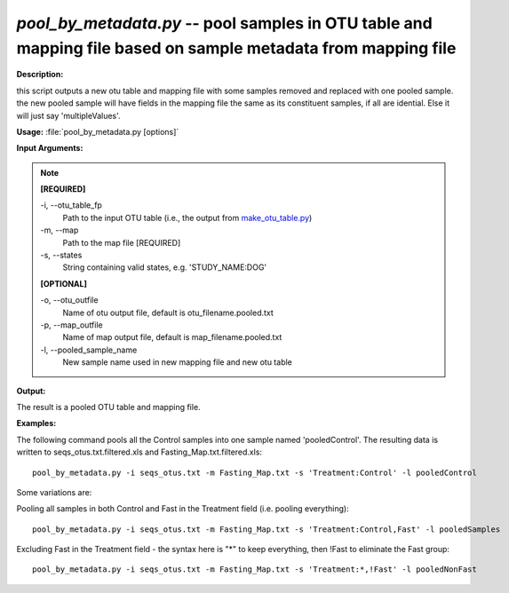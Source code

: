 .. _pool_by_metadata:

.. index:: pool_by_metadata.py

*pool_by_metadata.py* -- pool samples in OTU table and mapping file based on sample metadata from mapping file
^^^^^^^^^^^^^^^^^^^^^^^^^^^^^^^^^^^^^^^^^^^^^^^^^^^^^^^^^^^^^^^^^^^^^^^^^^^^^^^^^^^^^^^^^^^^^^^^^^^^^^^^^^^^^^^^^^^^^^^^^^^^^^^^^^^^^^^^^^^^^^^^^^^^^^^^^^^^^^^^^^^^^^^^^^^^^^^^^^^^^^^^^^^^^^^^^^^^^^^^^^^^^^^^^^^^^^^^^^^^^^^^^^^^^^^^^^^^^^^^^^^^^^^^^^^^^^^^^^^^^^^^^^^^^^^^^^^^^^^^^^^^^

**Description:**

this script outputs a new otu table and mapping file with some samples removed and replaced with one pooled sample. the new pooled sample will have fields in the mapping file the same as its constituent samples, if all are idential. Else it will just say 'multipleValues'.


**Usage:** :file:`pool_by_metadata.py [options]`

**Input Arguments:**

.. note::

	
	**[REQUIRED]**
		
	-i, `-`-otu_table_fp
		Path to the input OTU table (i.e., the output from `make_otu_table.py <./make_otu_table.html>`_)
	-m, `-`-map
		Path to the map file [REQUIRED]
	-s, `-`-states
		String containing valid states, e.g. 'STUDY_NAME:DOG'
	
	**[OPTIONAL]**
		
	-o, `-`-otu_outfile
		Name of otu output file, default is otu_filename.pooled.txt
	-p, `-`-map_outfile
		Name of map output file, default is map_filename.pooled.txt
	-l, `-`-pooled_sample_name
		New sample name used in new mapping file and new otu table


**Output:**

The result is a pooled OTU table and mapping file.


**Examples:**

The following command pools all the Control samples into one sample named 'pooledControl'. The resulting data is written to seqs_otus.txt.filtered.xls and Fasting_Map.txt.filtered.xls:

::

	pool_by_metadata.py -i seqs_otus.txt -m Fasting_Map.txt -s 'Treatment:Control' -l pooledControl

Some variations are: 

Pooling all samples in both Control and Fast in the Treatment field (i.e. pooling everything):

::

	pool_by_metadata.py -i seqs_otus.txt -m Fasting_Map.txt -s 'Treatment:Control,Fast' -l pooledSamples

Excluding Fast in the Treatment field - the syntax here is "*" to keep everything, then !Fast to eliminate the Fast group:

::

	pool_by_metadata.py -i seqs_otus.txt -m Fasting_Map.txt -s 'Treatment:*,!Fast' -l pooledNonFast


